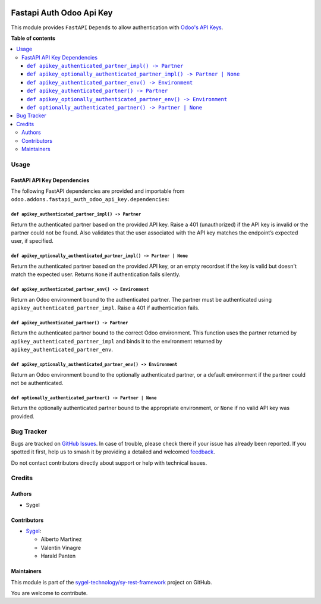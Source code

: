 .. image:: https://odoo-community.org/readme-banner-image
   :target: https://odoo-community.org/get-involved?utm_source=readme
   :alt: Odoo Community Association

=========================
Fastapi Auth Odoo Api Key
=========================

.. 
   !!!!!!!!!!!!!!!!!!!!!!!!!!!!!!!!!!!!!!!!!!!!!!!!!!!!
   !! This file is generated by oca-gen-addon-readme !!
   !! changes will be overwritten.                   !!
   !!!!!!!!!!!!!!!!!!!!!!!!!!!!!!!!!!!!!!!!!!!!!!!!!!!!
   !! source digest: sha256:c6b2f0d0426373cf6605008f7b9ab69dad4a713d6dbc095c3ea9ca8e17d06c05
   !!!!!!!!!!!!!!!!!!!!!!!!!!!!!!!!!!!!!!!!!!!!!!!!!!!!

.. |badge1| image:: https://img.shields.io/badge/maturity-Beta-yellow.png
    :target: https://odoo-community.org/page/development-status
    :alt: Beta
.. |badge2| image:: https://img.shields.io/badge/license-AGPL--3-blue.png
    :target: http://www.gnu.org/licenses/agpl-3.0-standalone.html
    :alt: License: AGPL-3
.. |badge3| image:: https://img.shields.io/badge/github-sygel--technology%2Fsy--rest--framework-lightgray.png?logo=github
    :target: https://github.com/sygel-technology/sy-rest-framework/tree/17.0/fastapi_auth_odoo_api_key
    :alt: sygel-technology/sy-rest-framework

|badge1| |badge2| |badge3|

This module provides ``FastAPI`` ``Depends`` to allow authentication
with `Odoo's API
Keys <https://www.odoo.com/documentation/master/developer/reference/external_api.html#api-keys>`__.

**Table of contents**

.. contents::
   :local:

Usage
=====

FastAPI API Key Dependencies
----------------------------

The following FastAPI dependencies are provided and importable from
``odoo.addons.fastapi_auth_odoo_api_key.dependencies``:

``def apikey_authenticated_partner_impl() -> Partner``
~~~~~~~~~~~~~~~~~~~~~~~~~~~~~~~~~~~~~~~~~~~~~~~~~~~~~~

Return the authenticated partner based on the provided API key. Raise a
401 (unauthorized) if the API key is invalid or the partner could not be
found. Also validates that the user associated with the API key matches
the endpoint’s expected user, if specified.

``def apikey_optionally_authenticated_partner_impl() -> Partner | None``
~~~~~~~~~~~~~~~~~~~~~~~~~~~~~~~~~~~~~~~~~~~~~~~~~~~~~~~~~~~~~~~~~~~~~~~~

Return the authenticated partner based on the provided API key, or an
empty recordset if the key is valid but doesn't match the expected user.
Returns ``None`` if authentication fails silently.

``def apikey_authenticated_partner_env() -> Environment``
~~~~~~~~~~~~~~~~~~~~~~~~~~~~~~~~~~~~~~~~~~~~~~~~~~~~~~~~~

Return an Odoo environment bound to the authenticated partner. The
partner must be authenticated using
``apikey_authenticated_partner_impl``. Raise a 401 if authentication
fails.

``def apikey_authenticated_partner() -> Partner``
~~~~~~~~~~~~~~~~~~~~~~~~~~~~~~~~~~~~~~~~~~~~~~~~~

Return the authenticated partner bound to the correct Odoo environment.
This function uses the partner returned by
``apikey_authenticated_partner_impl`` and binds it to the environment
returned by ``apikey_authenticated_partner_env``.

``def apikey_optionally_authenticated_partner_env() -> Environment``
~~~~~~~~~~~~~~~~~~~~~~~~~~~~~~~~~~~~~~~~~~~~~~~~~~~~~~~~~~~~~~~~~~~~

Return an Odoo environment bound to the optionally authenticated
partner, or a default environment if the partner could not be
authenticated.

``def optionally_authenticated_partner() -> Partner | None``
~~~~~~~~~~~~~~~~~~~~~~~~~~~~~~~~~~~~~~~~~~~~~~~~~~~~~~~~~~~~

Return the optionally authenticated partner bound to the appropriate
environment, or ``None`` if no valid API key was provided.

Bug Tracker
===========

Bugs are tracked on `GitHub Issues <https://github.com/sygel-technology/sy-rest-framework/issues>`_.
In case of trouble, please check there if your issue has already been reported.
If you spotted it first, help us to smash it by providing a detailed and welcomed
`feedback <https://github.com/sygel-technology/sy-rest-framework/issues/new?body=module:%20fastapi_auth_odoo_api_key%0Aversion:%2017.0%0A%0A**Steps%20to%20reproduce**%0A-%20...%0A%0A**Current%20behavior**%0A%0A**Expected%20behavior**>`_.

Do not contact contributors directly about support or help with technical issues.

Credits
=======

Authors
-------

* Sygel

Contributors
------------

-  `Sygel <https://www.sygel.es>`__:

   -  Alberto Martínez
   -  Valentin Vinagre
   -  Harald Panten

Maintainers
-----------

This module is part of the `sygel-technology/sy-rest-framework <https://github.com/sygel-technology/sy-rest-framework/tree/17.0/fastapi_auth_odoo_api_key>`_ project on GitHub.

You are welcome to contribute.
